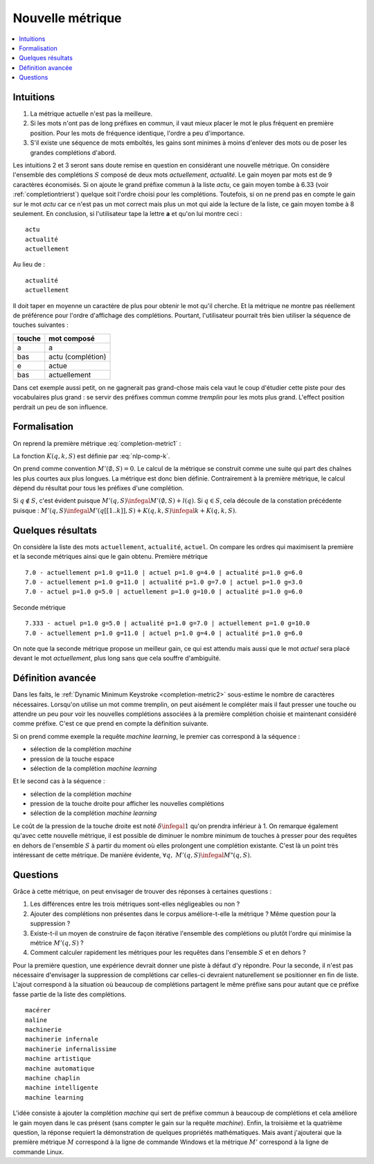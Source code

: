 
Nouvelle métrique
=================

.. contents::
    :local:

Intuitions
++++++++++

#. La métrique actuelle n'est pas la meilleure.
#. Si les mots n'ont pas de long préfixes en commun, il vaut mieux
   placer le mot le plus fréquent en première position.
   Pour les mots de fréquence identique, l'ordre a peu d'importance.
#. S'il existe une séquence de mots emboîtés, les gains sont minimes
   à moins d'enlever des mots ou de poser les grandes complétions d'abord.

Les intuitions 2 et 3 seront sans doute remise en question en considérant
une nouvelle métrique.
On considère l'ensemble des complétions
:math:`S` composé de deux mots *actuellement*, *actualité*.
Le gain moyen par mots est de 9 caractères économisés.
Si on ajoute le grand préfixe commun à la liste *actu*,
ce gain moyen tombe à 6.33 (voir :ref:`completiontrierst`) quelque
soit l'ordre choisi pour les complétions. Toutefois, si on ne prend pas
en compte le gain sur le mot *actu* car ce n'est pas un mot
correct mais plus un mot qui aide la lecture de la liste, ce gain
moyen tombe à 8 seulement. En conclusion, si l'utilisateur
tape la lettre **a** et qu'on lui montre ceci :

::

    actu
    actualité
    actuellement

Au lieu de :

::

    actualité
    actuellement

Il doit taper en moyenne un caractère de plus pour obtenir le mot qu'il cherche.
Et la métrique ne montre pas réellement de préférence pour l'ordre d'affichage
des complétions. Pourtant, l'utilisateur pourrait très bien utiliser la
séquence de touches suivantes :

=========== =================
touche      mot composé
=========== =================
a           a
bas         actu (complétion)
e           actue
bas         actuellement
=========== =================

Dans cet exemple aussi petit, on ne gagnerait pas grand-chose
mais cela vaut le coup d'étudier cette piste pour des vocabulaires plus
grand : se servir des préfixes commun comme `tremplin` pour les mots
plus grand. L'effect position perdrait un peu de son influence.

.. _mp-completion-metrique-formalisation:

Formalisation
+++++++++++++

On reprend la première métrique :eq:`completion-metric1` :

.. math::
    :nowrap:

    \begin{eqnarray*}
    M(q, S) &=& \min_{0 \infegal k \infegal l(q)}  k + K(q, k, S)
    \end{eqnarray*}

La fonction :math:`K(q, k, S)` est définie par :eq:`nlp-comp-k`.

.. mathdef::
    :title: Dynamic Minimum Keystroke
    :tag: Définition
    :lid: def-mks2

    On définit la façon optimale de saisir une requête sachant
    un système de complétion :math:`S` comme étant le
    minimum obtenu :

    .. math::
        :label: completion-metric2
        :nowrap:

        \begin{eqnarray*}
        M'(q, S) &=& \min_{0 \infegal k < l(q)} \acc{ M'(q[1..k], S) +
                    \min( K(q, k, S), l(q) - k) }
        \end{eqnarray*}

On prend comme convention :math:`M'(\emptyset, S)=0`. Le calcul de la métrique
se construit comme une suite qui part des chaînes les plus courtes aux plus longues.
La métrique est donc bien définie.
Contrairement à la première métrique, le calcul dépend du résultat pour
tous les préfixes d'une complétion.

.. mathdef::
    :title: métriques
    :tag: propriété

    :math:`\forall q, \; M'(q, S) \infegal M(q, S)`

Si :math:`q \notin S`, c'est évident puisque :math:`M'(q, S) \infegal M'(\emptyset, S) + l(q)`.
Si :math:`q \in S`, cela découle de la constation précédente puisque :
:math:`M'(q, S) \infegal M'(q[[1..k]], S) + K(q, k, S) \infegal k + K(q, k, S)`.

Quelques résultats
++++++++++++++++++

On considère la liste des mots ``actuellement``, ``actualité``, ``actuel``.
On compare les ordres qui maximisent la première et la seconde
métriques ainsi que le gain obtenu. Première métrique ::

    7.0 - actuellement p=1.0 g=11.0 | actuel p=1.0 g=4.0 | actualité p=1.0 g=6.0
    7.0 - actuellement p=1.0 g=11.0 | actualité p=1.0 g=7.0 | actuel p=1.0 g=3.0
    7.0 - actuel p=1.0 g=5.0 | actuellement p=1.0 g=10.0 | actualité p=1.0 g=6.0

Seconde métrique ::

    7.333 - actuel p=1.0 g=5.0 | actualité p=1.0 g=7.0 | actuellement p=1.0 g=10.0
    7.0 - actuellement p=1.0 g=11.0 | actuel p=1.0 g=4.0 | actualité p=1.0 g=6.0

On note que la seconde métrique propose un meilleur gain, ce qui est attendu
mais aussi que le mot *actuel* sera placé devant le
mot *actuellement*, plus long sans que cela souffre d'ambiguïté.

Définition avancée
++++++++++++++++++

Dans les faits, le :ref:`Dynamic Minimum Keystroke <completion-metric2>` sous-estime
le nombre de caractères nécessaires. Lorsqu'on utilise un mot comme tremplin, on
peut aisément le compléter mais il faut presser une touche ou attendre un peu
pour voir les nouvelles complétions associées à la première complétion choisie et maintenant
considéré comme préfixe. C'est ce que prend en compte la définition suivante.

.. mathdef::
    :title: Dynamic Minimum Keystroke modifié
    :tag: Définition
    :lid: def-mks3

    On définit la façon optimale de saisir une requête sachant
    un système de complétion :math:`S` comme étant le
    minimum obtenu :

    .. math::
        :label: completion-metric3
        :nowrap:

        \begin{eqnarray*}
        M"(q, S) &=& \min \left\{ \begin{array}{l}
                        \min_{1 \infegal k \infegal l(q)} \acc{ M"(q[1..k-1], S) + 1 +\min( K(q, k, S), l(q) - k) } \\
                        \min_{0 \infegal k \infegal l(q)} \acc{ M"(q[1..k], S) + \delta + \min( K(q, k, S), l(q) - k) }
                        \end{array} \right .
        \end{eqnarray*}

Si on prend comme exemple la requête *machine learning*, le premier cas correspond à la séquence :

* sélection de la complétion *machine*
* pression de la touche espace
* sélection de la complétion *machine learning*

Et le second cas à la séquence :

* sélection de la complétion *machine*
* pression de la touche droite pour afficher les nouvelles complétions
* sélection de la complétion *machine learning*

Le coût de la pression de la touche droite est noté :math:`\delta \infegal 1` qu'on prendra inférieur à 1.
On remarque également qu'avec cette nouvelle métrique, il est possible
de diminuer le nombre minimum de touches à presser pour des requêtes en dehors
de l'ensemble :math:`S` à partir du moment où elles prolongent une complétion existante.
C'est là un point très intéressant de cette métrique.
De manière évidente, :math:`\forall q, \; M'(q, S) \infegal M"(q, S)`.

Questions
+++++++++

Grâce à cette métrique, on peut envisager de trouver des réponses à certaines questions :

#. Les différences entre les trois métriques sont-elles négligeables ou non ?
#. Ajouter des complétions non présentes dans le corpus améliore-t-elle la métrique ?
   Même question pour la suppression ?
#. Existe-t-il un moyen de construire de façon itérative l'ensemble des complétions
   ou plutôt l'ordre qui minimise la métrice :math:`M'(q, S)` ?
#. Comment calculer rapidement les métriques pour les requêtes dans l'ensemble
   :math:`S` et en dehors ?

Pour la première question, une expérience devrait donner une piste
à défaut d'y répondre. Pour la seconde, il n'est pas nécessaire d'envisager
la suppression de complétions car celles-ci devraient naturellement se positionner
en fin de liste. L'ajout correspond à la situation où beaucoup de complétions
partagent le même préfixe sans pour autant que ce préfixe fasse partie de la
liste des complétions.

::

    macérer
    maline
    machinerie
    machinerie infernale
    machinerie infernalissime
    machine artistique
    machine automatique
    machine chaplin
    machine intelligente
    machine learning

L'idée consiste à ajouter la complétion *machine* qui sert de
préfixe commun à beaucoup de complétions et cela améliore le gain moyen
dans le cas présent (sans compter le gain sur la requête
*machine*). Enfin, la troisième et la quatrième question,
la réponse requiert la démonstration de quelques propriétés mathématiques.
Mais avant j'ajouterai que la première métrique :math:`M` correspond
à la ligne de commande Windows et la métrique :math:`M'` correspond à
la ligne de commande Linux.
